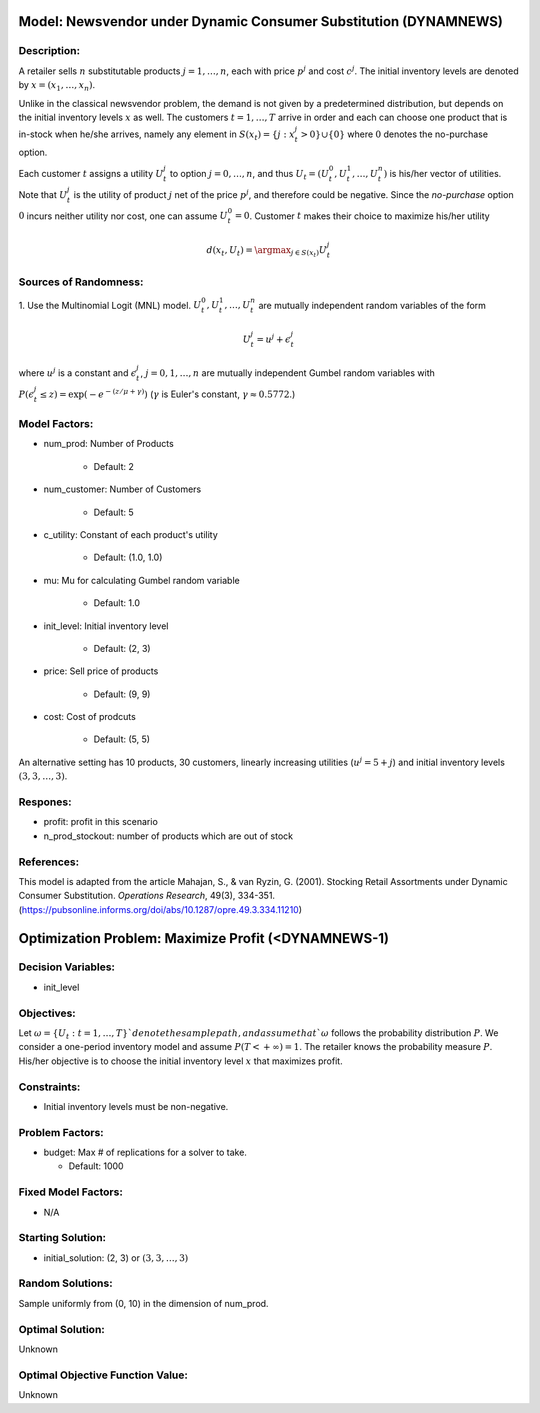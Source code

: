 Model: Newsvendor under Dynamic Consumer Substitution (DYNAMNEWS)
=================================================================

Description:
------------
A retailer sells :math:`n` substitutable products :math:`j = 1, \ldots, n`, each with price :math:`p^j` and cost :math:`c^j`.
The initial inventory levels are denoted by :math:`x = (x_1, \ldots, x_n)`.

Unlike in the classical newsvendor problem, the demand is not given by a predetermined distribution,
but depends on the initial inventory levels :math:`x` as well. The customers :math:`t = 1, \ldots, T` 
arrive in order and each can choose one product that is in-stock when he/she arrives, namely any element in
:math:`S(x_t) = \{j : x^j_t > 0\} \cup \{0\}` where :math:`0` denotes the no-purchase option.

Each customer :math:`t` assigns a utility :math:`U^j_t` to option :math:`j = 0, \ldots, n`, and thus :math:`U_t = (U^0_t, U^1_t, \ldots, U^n_t)` is his/her
vector of utilities. Note that :math:`U^j_t` is the utility of product :math:`j` net of the price :math:`p^j`, and therefore could be 
negative. Since the *no-purchase* option :math:`0` incurs neither utility nor cost, one can assume :math:`U^0_t = 0`.
Customer :math:`t` makes their choice to maximize his/her utility

.. math::
  d(x_t,U_t) = \argmax_{j\in S(x_t)} U^j_t

Sources of Randomness:
----------------------
1. Use the Multinomial Logit (MNL) model. :math:`U^0_t, U^1_t, \ldots, U^n_t` are mutually independent random variables
of the form

.. math::
  U^j_t = u^j + \epsilon^j_t

where :math:`u^j` is a constant and :math:`\epsilon^j_t`, :math:`j = 0, 1, \ldots, n` are mutually independent Gumbel random variables with
:math:`P(\epsilon^j_t \leq z) = \exp(-e^{-(z/\mu+\gamma)})` (:math:`\gamma` is Euler's constant,  :math:`\gamma \approx 0.5772`.)


Model Factors:
--------------
* num_prod: Number of Products

    * Default: 2

* num_customer: Number of Customers

    * Default: 5

* c_utility: Constant of each product's utility

    * Default: (1.0, 1.0)
  
* mu: Mu for calculating Gumbel random variable

    * Default: 1.0
  
* init_level: Initial inventory level

    * Default: (2, 3)

* price: Sell price of products

    * Default: (9, 9)
  
* cost: Cost of prodcuts

    * Default: (5, 5)

An alternative setting has 10 products, 30 customers, linearly increasing utilities
(:math:`u^j = 5 + j`) and initial inventory levels :math:`(3, 3, \ldots, 3)`.

Respones:
---------
* profit: profit in this scenario

* n_prod_stockout: number of products which are out of stock


References:
-----------
This model is adapted from the article Mahajan, S., & van Ryzin, G. (2001).
Stocking Retail Assortments under Dynamic Consumer Substitution.
*Operations Research*, 49(3), 334-351.
(https://pubsonline.informs.org/doi/abs/10.1287/opre.49.3.334.11210)


Optimization Problem: Maximize Profit (<DYNAMNEWS-1)
====================================================

Decision Variables:
-------------------
* init_level

Objectives:
-----------
Let :math:`\omega = \{U_t : t = 1, \ldots, T\}`denote the sample path,
and assume that `\omega` follows the probability distribution :math:`P`.
We consider a one-period inventory model and assume :math:`P(T < +\infty) = 1`.
The retailer knows the probability measure :math:`P`.
His/her objective is to choose the initial inventory level :math:`x` that maximizes profit.

Constraints:
------------
* Initial inventory levels must be non-negative.

Problem Factors:
----------------  
* budget: Max # of replications for a solver to take.

  * Default: 1000

Fixed Model Factors:
--------------------
* N/A

Starting Solution: 
------------------
* initial_solution: (2, 3) or :math:`(3, 3, \ldots, 3)`

Random Solutions: 
-----------------
Sample uniformly from (0, 10) in the dimension of num_prod.

Optimal Solution:
-----------------
Unknown

Optimal Objective Function Value:
---------------------------------
Unknown
